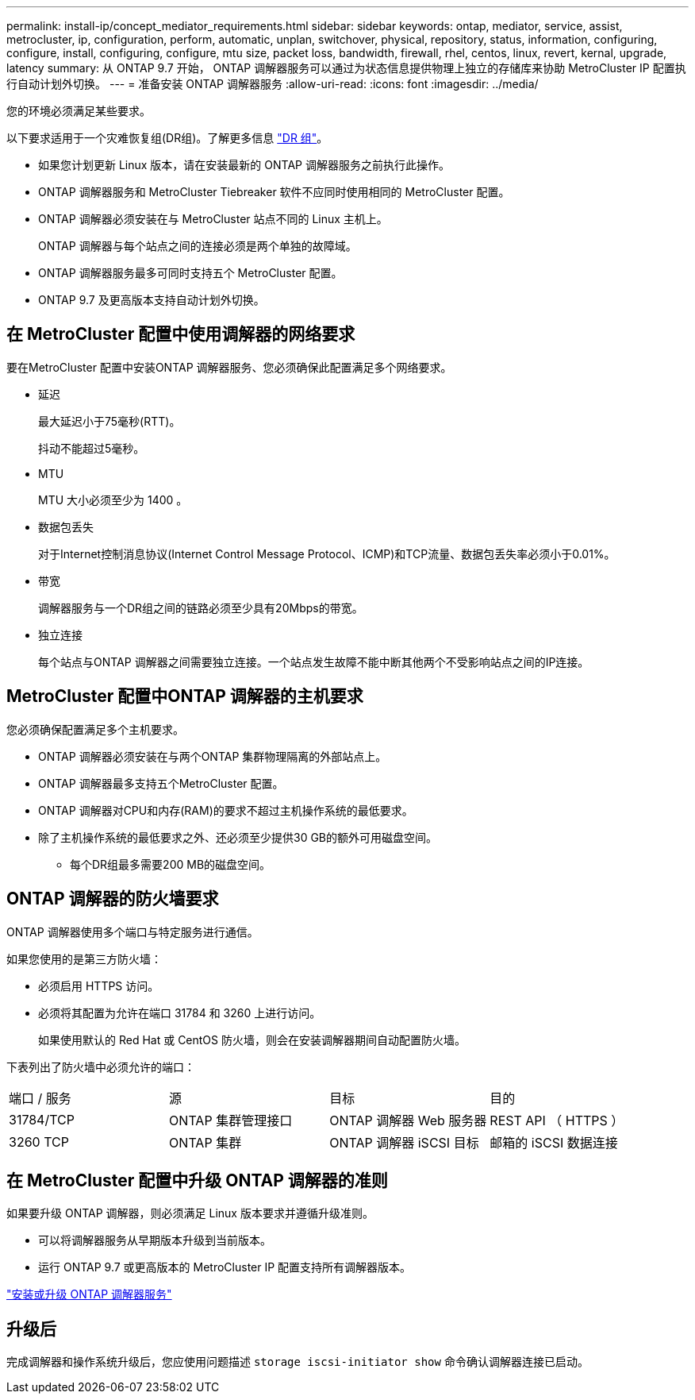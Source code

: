 ---
permalink: install-ip/concept_mediator_requirements.html 
sidebar: sidebar 
keywords: ontap, mediator, service, assist, metrocluster, ip, configuration, perform, automatic, unplan, switchover, physical, repository, status, information, configuring, configure, install, configuring, configure, mtu size, packet loss, bandwidth, firewall, rhel, centos, linux, revert, kernal, upgrade, latency 
summary: 从 ONTAP 9.7 开始， ONTAP 调解器服务可以通过为状态信息提供物理上独立的存储库来协助 MetroCluster IP 配置执行自动计划外切换。 
---
= 准备安装 ONTAP 调解器服务
:allow-uri-read: 
:icons: font
:imagesdir: ../media/


[role="lead"]
您的环境必须满足某些要求。

以下要求适用于一个灾难恢复组(DR组)。了解更多信息 link:concept_parts_of_an_ip_mcc_configuration_mcc_ip.html#disaster-recovery-dr-groups["DR 组"]。

* 如果您计划更新 Linux 版本，请在安装最新的 ONTAP 调解器服务之前执行此操作。
* ONTAP 调解器服务和 MetroCluster Tiebreaker 软件不应同时使用相同的 MetroCluster 配置。
* ONTAP 调解器必须安装在与 MetroCluster 站点不同的 Linux 主机上。
+
ONTAP 调解器与每个站点之间的连接必须是两个单独的故障域。

* ONTAP 调解器服务最多可同时支持五个 MetroCluster 配置。
* ONTAP 9.7 及更高版本支持自动计划外切换。




== 在 MetroCluster 配置中使用调解器的网络要求

要在MetroCluster 配置中安装ONTAP 调解器服务、您必须确保此配置满足多个网络要求。

* 延迟
+
最大延迟小于75毫秒(RTT)。

+
抖动不能超过5毫秒。

* MTU
+
MTU 大小必须至少为 1400 。

* 数据包丢失
+
对于Internet控制消息协议(Internet Control Message Protocol、ICMP)和TCP流量、数据包丢失率必须小于0.01%。

* 带宽
+
调解器服务与一个DR组之间的链路必须至少具有20Mbps的带宽。

* 独立连接
+
每个站点与ONTAP 调解器之间需要独立连接。一个站点发生故障不能中断其他两个不受影响站点之间的IP连接。





== MetroCluster 配置中ONTAP 调解器的主机要求

您必须确保配置满足多个主机要求。

* ONTAP 调解器必须安装在与两个ONTAP 集群物理隔离的外部站点上。
* ONTAP 调解器最多支持五个MetroCluster 配置。
* ONTAP 调解器对CPU和内存(RAM)的要求不超过主机操作系统的最低要求。
* 除了主机操作系统的最低要求之外、还必须至少提供30 GB的额外可用磁盘空间。
+
** 每个DR组最多需要200 MB的磁盘空间。






== ONTAP 调解器的防火墙要求

ONTAP 调解器使用多个端口与特定服务进行通信。

如果您使用的是第三方防火墙：

* 必须启用 HTTPS 访问。
* 必须将其配置为允许在端口 31784 和 3260 上进行访问。
+
如果使用默认的 Red Hat 或 CentOS 防火墙，则会在安装调解器期间自动配置防火墙。



下表列出了防火墙中必须允许的端口：

|===


| 端口 / 服务 | 源 | 目标 | 目的 


 a| 
31784/TCP
 a| 
ONTAP 集群管理接口
 a| 
ONTAP 调解器 Web 服务器
 a| 
REST API （ HTTPS ）



 a| 
3260 TCP
 a| 
ONTAP 集群
 a| 
ONTAP 调解器 iSCSI 目标
 a| 
邮箱的 iSCSI 数据连接

|===


== 在 MetroCluster 配置中升级 ONTAP 调解器的准则

如果要升级 ONTAP 调解器，则必须满足 Linux 版本要求并遵循升级准则。

* 可以将调解器服务从早期版本升级到当前版本。
* 运行 ONTAP 9.7 或更高版本的 MetroCluster IP 配置支持所有调解器版本。


link:https://docs.netapp.com/us-en/ontap/mediator/index.html["安装或升级 ONTAP 调解器服务"^]



== 升级后

完成调解器和操作系统升级后，您应使用问题描述 `storage iscsi-initiator show` 命令确认调解器连接已启动。
